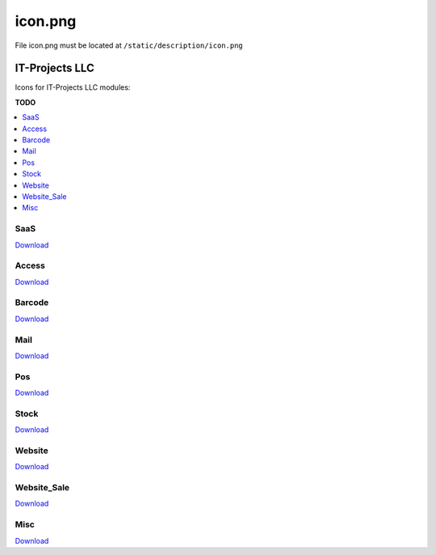 ==========
 icon.png
==========

File icon.png must be located at ``/static/description/icon.png``

IT-Projects LLC
===============

Icons for IT-Projects LLC modules:

**TODO**

.. contents::
   :local:
   :depth: 1

SaaS
----

.. image:: ../../images/module-icons/saas/icon.png

`Download <https://raw.githubusercontent.com/it-projects-llc/odoo-development/master/docs/images/module-icons/saas/icon.png>`_

Access
------

.. image:: ../../images/module-icons/access/icon.png

`Download <https://raw.githubusercontent.com/it-projects-llc/odoo-development/master/docs/images/module-icons/access/icon.png>`_

Barcode
-------

.. image:: ../../images/module-icons/barcode/icon.png

`Download <https://raw.githubusercontent.com/it-projects-llc/odoo-development/master/docs/images/module-icons/barcode/icon.png>`_

Mail
----

.. image:: ../../images/module-icons/mail/icon.png

`Download <https://raw.githubusercontent.com/it-projects-llc/odoo-development/master/docs/images/module-icons/mail/icon.png>`_

Pos
---

.. image:: ../../images/module-icons/pos/icon.png

`Download <https://raw.githubusercontent.com/it-projects-llc/odoo-development/master/docs/images/module-icons/pos/icon.png>`_

Stock
------

.. image:: ../../images/module-icons/stock/icon.png

`Download <https://raw.githubusercontent.com/it-projects-llc/odoo-development/master/docs/images/module-icons/stock/icon.png>`_

Website
-------

.. image:: ../../images/module-icons/website/icon.png

`Download <https://raw.githubusercontent.com/it-projects-llc/odoo-development/master/docs/images/module-icons/website/icon.png>`_

Website_Sale
------------

.. image:: ../../images/module-icons/website_sale/icon.png

`Download <https://raw.githubusercontent.com/it-projects-llc/odoo-development/master/docs/images/module-icons/website_sale/icon.png>`_

Misc
----

.. image:: ../../images/module-icons/misc/icon.png

`Download <https://raw.githubusercontent.com/it-projects-llc/odoo-development/master/docs/images/module-icons/misc/icon.png>`_
